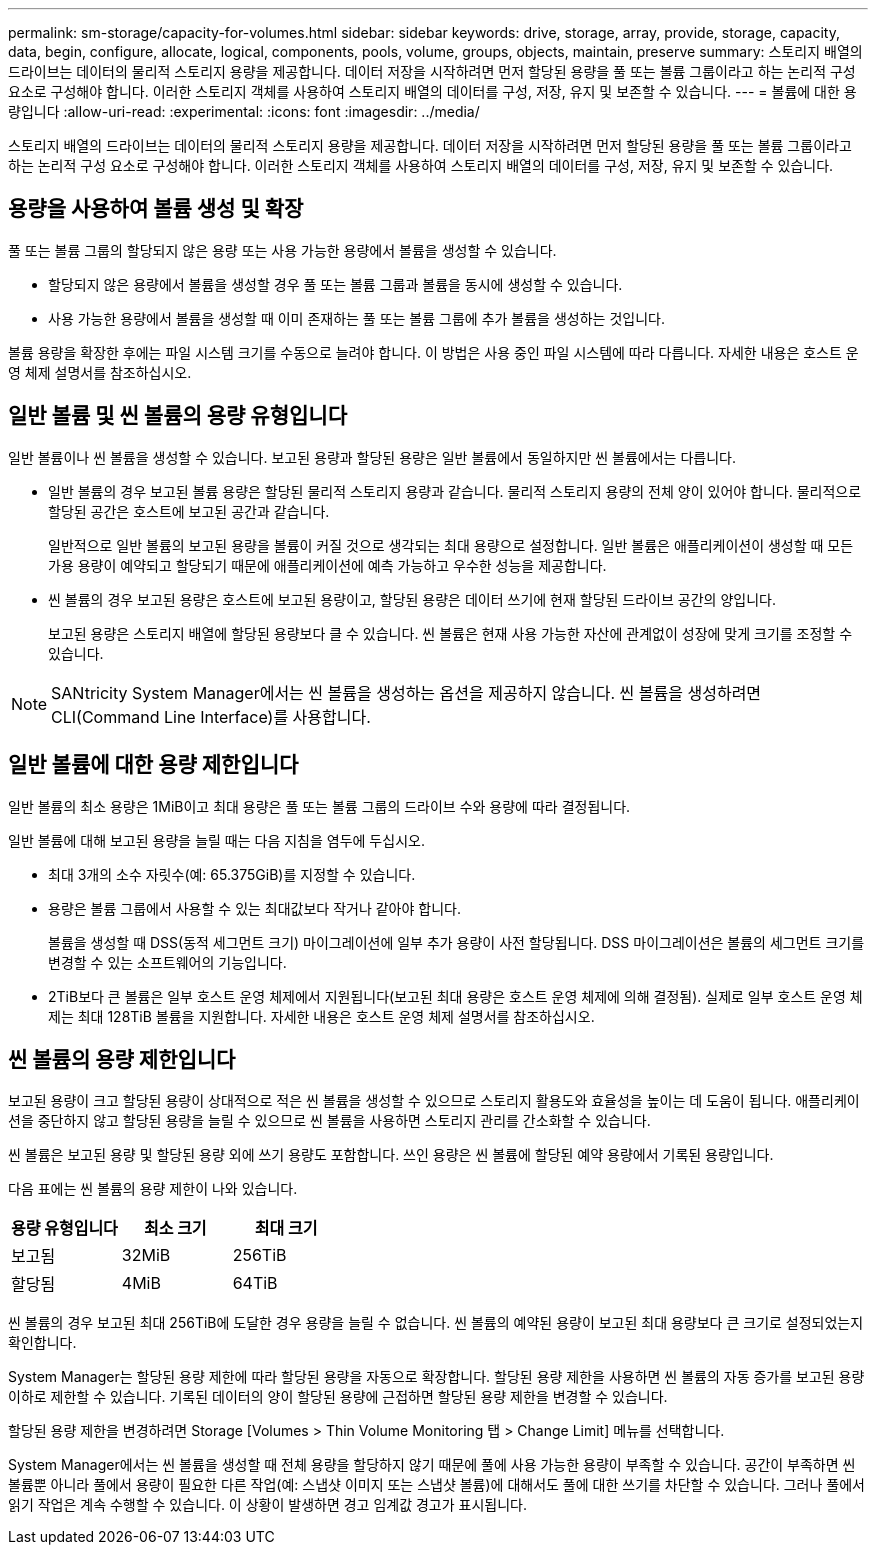 ---
permalink: sm-storage/capacity-for-volumes.html 
sidebar: sidebar 
keywords: drive, storage, array, provide, storage, capacity, data, begin, configure, allocate, logical, components, pools, volume, groups, objects, maintain, preserve 
summary: 스토리지 배열의 드라이브는 데이터의 물리적 스토리지 용량을 제공합니다. 데이터 저장을 시작하려면 먼저 할당된 용량을 풀 또는 볼륨 그룹이라고 하는 논리적 구성 요소로 구성해야 합니다. 이러한 스토리지 객체를 사용하여 스토리지 배열의 데이터를 구성, 저장, 유지 및 보존할 수 있습니다. 
---
= 볼륨에 대한 용량입니다
:allow-uri-read: 
:experimental: 
:icons: font
:imagesdir: ../media/


[role="lead"]
스토리지 배열의 드라이브는 데이터의 물리적 스토리지 용량을 제공합니다. 데이터 저장을 시작하려면 먼저 할당된 용량을 풀 또는 볼륨 그룹이라고 하는 논리적 구성 요소로 구성해야 합니다. 이러한 스토리지 객체를 사용하여 스토리지 배열의 데이터를 구성, 저장, 유지 및 보존할 수 있습니다.



== 용량을 사용하여 볼륨 생성 및 확장

풀 또는 볼륨 그룹의 할당되지 않은 용량 또는 사용 가능한 용량에서 볼륨을 생성할 수 있습니다.

* 할당되지 않은 용량에서 볼륨을 생성할 경우 풀 또는 볼륨 그룹과 볼륨을 동시에 생성할 수 있습니다.
* 사용 가능한 용량에서 볼륨을 생성할 때 이미 존재하는 풀 또는 볼륨 그룹에 추가 볼륨을 생성하는 것입니다.


볼륨 용량을 확장한 후에는 파일 시스템 크기를 수동으로 늘려야 합니다. 이 방법은 사용 중인 파일 시스템에 따라 다릅니다. 자세한 내용은 호스트 운영 체제 설명서를 참조하십시오.



== 일반 볼륨 및 씬 볼륨의 용량 유형입니다

일반 볼륨이나 씬 볼륨을 생성할 수 있습니다. 보고된 용량과 할당된 용량은 일반 볼륨에서 동일하지만 씬 볼륨에서는 다릅니다.

* 일반 볼륨의 경우 보고된 볼륨 용량은 할당된 물리적 스토리지 용량과 같습니다. 물리적 스토리지 용량의 전체 양이 있어야 합니다. 물리적으로 할당된 공간은 호스트에 보고된 공간과 같습니다.
+
일반적으로 일반 볼륨의 보고된 용량을 볼륨이 커질 것으로 생각되는 최대 용량으로 설정합니다. 일반 볼륨은 애플리케이션이 생성할 때 모든 가용 용량이 예약되고 할당되기 때문에 애플리케이션에 예측 가능하고 우수한 성능을 제공합니다.

* 씬 볼륨의 경우 보고된 용량은 호스트에 보고된 용량이고, 할당된 용량은 데이터 쓰기에 현재 할당된 드라이브 공간의 양입니다.
+
보고된 용량은 스토리지 배열에 할당된 용량보다 클 수 있습니다. 씬 볼륨은 현재 사용 가능한 자산에 관계없이 성장에 맞게 크기를 조정할 수 있습니다.



[NOTE]
====
SANtricity System Manager에서는 씬 볼륨을 생성하는 옵션을 제공하지 않습니다. 씬 볼륨을 생성하려면 CLI(Command Line Interface)를 사용합니다.

====


== 일반 볼륨에 대한 용량 제한입니다

일반 볼륨의 최소 용량은 1MiB이고 최대 용량은 풀 또는 볼륨 그룹의 드라이브 수와 용량에 따라 결정됩니다.

일반 볼륨에 대해 보고된 용량을 늘릴 때는 다음 지침을 염두에 두십시오.

* 최대 3개의 소수 자릿수(예: 65.375GiB)를 지정할 수 있습니다.
* 용량은 볼륨 그룹에서 사용할 수 있는 최대값보다 작거나 같아야 합니다.
+
볼륨을 생성할 때 DSS(동적 세그먼트 크기) 마이그레이션에 일부 추가 용량이 사전 할당됩니다. DSS 마이그레이션은 볼륨의 세그먼트 크기를 변경할 수 있는 소프트웨어의 기능입니다.

* 2TiB보다 큰 볼륨은 일부 호스트 운영 체제에서 지원됩니다(보고된 최대 용량은 호스트 운영 체제에 의해 결정됨). 실제로 일부 호스트 운영 체제는 최대 128TiB 볼륨을 지원합니다. 자세한 내용은 호스트 운영 체제 설명서를 참조하십시오.




== 씬 볼륨의 용량 제한입니다

보고된 용량이 크고 할당된 용량이 상대적으로 적은 씬 볼륨을 생성할 수 있으므로 스토리지 활용도와 효율성을 높이는 데 도움이 됩니다. 애플리케이션을 중단하지 않고 할당된 용량을 늘릴 수 있으므로 씬 볼륨을 사용하면 스토리지 관리를 간소화할 수 있습니다.

씬 볼륨은 보고된 용량 및 할당된 용량 외에 쓰기 용량도 포함합니다. 쓰인 용량은 씬 볼륨에 할당된 예약 용량에서 기록된 용량입니다.

다음 표에는 씬 볼륨의 용량 제한이 나와 있습니다.

[cols="3*"]
|===
| 용량 유형입니다 | 최소 크기 | 최대 크기 


 a| 
보고됨
 a| 
32MiB
 a| 
256TiB



 a| 
할당됨
 a| 
4MiB
 a| 
64TiB

|===
씬 볼륨의 경우 보고된 최대 256TiB에 도달한 경우 용량을 늘릴 수 없습니다. 씬 볼륨의 예약된 용량이 보고된 최대 용량보다 큰 크기로 설정되었는지 확인합니다.

System Manager는 할당된 용량 제한에 따라 할당된 용량을 자동으로 확장합니다. 할당된 용량 제한을 사용하면 씬 볼륨의 자동 증가를 보고된 용량 이하로 제한할 수 있습니다. 기록된 데이터의 양이 할당된 용량에 근접하면 할당된 용량 제한을 변경할 수 있습니다.

할당된 용량 제한을 변경하려면 Storage [Volumes > Thin Volume Monitoring 탭 > Change Limit] 메뉴를 선택합니다.

System Manager에서는 씬 볼륨을 생성할 때 전체 용량을 할당하지 않기 때문에 풀에 사용 가능한 용량이 부족할 수 있습니다. 공간이 부족하면 씬 볼륨뿐 아니라 풀에서 용량이 필요한 다른 작업(예: 스냅샷 이미지 또는 스냅샷 볼륨)에 대해서도 풀에 대한 쓰기를 차단할 수 있습니다. 그러나 풀에서 읽기 작업은 계속 수행할 수 있습니다. 이 상황이 발생하면 경고 임계값 경고가 표시됩니다.
